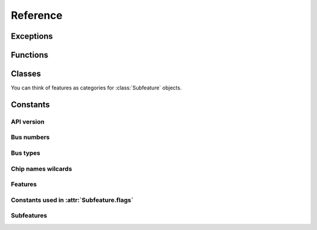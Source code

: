 .. Copyright 2011 Bastien Léonard. All rights reserved.

.. Redistribution and use in source (reStructuredText) and 'compiled'
   forms (HTML, PDF, PostScript, RTF and so forth) with or without
   modification, are permitted provided that the following conditions are
   met:

.. 1. Redistributions of source code (reStructuredText) must retain
   the above copyright notice, this list of conditions and the
   following disclaimer as the first lines of this file unmodified.

.. 2. Redistributions in compiled form (converted to HTML, PDF,
   PostScript, RTF and other formats) must reproduce the above
   copyright notice, this list of conditions and the following
   disclaimer in the documentation and/or other materials provided
   with the distribution.

.. THIS DOCUMENTATION IS PROVIDED BY BASTIEN LÉONARD ``AS IS'' AND ANY
   EXPRESS OR IMPLIED WARRANTIES, INCLUDING, BUT NOT LIMITED TO, THE
   IMPLIED WARRANTIES OF MERCHANTABILITY AND FITNESS FOR A PARTICULAR
   PURPOSE ARE DISCLAIMED. IN NO EVENT SHALL BASTIEN LÉONARD BE LIABLE
   FOR ANY DIRECT, INDIRECT, INCIDENTAL, SPECIAL, EXEMPLARY, OR
   CONSEQUENTIAL DAMAGES (INCLUDING, BUT NOT LIMITED TO, PROCUREMENT OF
   SUBSTITUTE GOODS OR SERVICES; LOSS OF USE, DATA, OR PROFITS; OR
   BUSINESS INTERRUPTION) HOWEVER CAUSED AND ON ANY THEORY OF LIABILITY,
   WHETHER IN CONTRACT, STRICT LIABILITY, OR TORT (INCLUDING NEGLIGENCE
   OR OTHERWISE) ARISING IN ANY WAY OUT OF THE USE OF THIS DOCUMENTATION,
   EVEN IF ADVISED OF THE POSSIBILITY OF SUCH DAMAGE.


Reference
=========

.. module:: sensors

Exceptions
----------

.. Exception:: SensorsException

   Raised when an error occurs. This normally means that a libsensors
   function call failed.

   .. attribute:: message

      The error message returned from the libsensors API.


Functions
---------

.. function:: cleanup

   You have to call this function when you don't need the module
   anymore. Use a ``try``/``finally`` block to make sure it's called::

      try:
          main()
      finally:
          sensors.cleanup()

.. function:: get_detected_chips([ChipName match])

   Return a list of :class:`ChipName` for all the detected chips
   matching the chip name. If *match* isn't provided, all the detected
   chips are returned.

.. function:: get_adapter_name(int bus_type, int bus_nr)

   Return the name of the bus, or ``None`` if it can't be found.

.. function:: init(filename)

   When you import ``sensors``, libsensors will load the configuration
   files from the default directory, which is what you want in most
   cases. Call this function if you need to load a different
   configuration file. Internally, it calls ``sensors_cleanup()`` and
   then ``sensors_init()`` with your file. If the file can't be
   opened, ``IOError`` is raised. If the initialization fails,
   :exc:`SensorsException` is raised.

.. function:: replace_parse_error_handler(handler)

   *handler* will be called when a parse error occurs. It will be
   passed three arguments: the error message, the filename and the
   line number. In some cases the filename may be ``None``, and the
   line number may be 0.

.. function:: replace_fatal_error_handler(handler)

   *handler* will be called when a fatal error occurs. It will be
   passed two arguments: the name of the function that failed, and the
   error message. If your function doesn't exit the process, it will
   be done automatically when after your function returns.


Classes
-------

.. class:: ChipName(prefix=None, bus_type=0, bus_nr=0, addr=0, path=None)

   .. describe:: repr(c)
   .. describe:: str(c)

      Return a user-friendly representation of the chip name, using
      ``sensors_snprintf_chip_name()``. Note that this C function will
      fail when “wildcards” are used, and __str__() will raise
      :exc:`SensorsException`. Wildcards are invalid values that have
      a special meaning, for example ``None`` can be used to match any
      chip name prefix.

   .. describe:: c1 == c2

      Return ``True`` if the members of ``c1`` and ``c2`` are equal.

   .. describe:: c1 != c2

      Equivalent to ``not c1 == c2``.

   .. attribute:: prefix
   .. attribute:: bus_type
   .. attribute:: bus_nr
   .. attribute:: addr
   .. attribute:: path

   .. method:: get_features
   .. method:: get_all_subfeatures(feature)
   .. method:: get_subfeature(feature, int type)

      Return the subfeature of *feature* that has *type*, or ``None``
      if it can't be found. *type* should be a constant such as
      :attr:`SUBFEATURE_TEMP_INPUT`, see :ref:`subfeatures-constants`.

   .. method:: get_label(feature)

      Return the label of the given feature. The chip shouldn't contain wilcard
      values.

   .. method:: get_value(int subfeat_nr)

      Return the value of a subfeature for the chip, as a
      ``float``. The chip shouldn't contain wildcard values.

   .. method:: set_value(int subfeat_nr, float value)

      Set a value of the chip. The chip shouldn't contain wildcard
      values.

   .. method:: do_chip_sets

      Execute all set statements for the chip. The chip may contain
      contain wildcards.

   .. staticmethod:: parse_chip_name(str orig_name)

      Return a :class:`ChipName` object corresponding to the chip name
      represented by *orig_name*.


.. class:: Feature(name=None, number=0, type=0)

   You can think of features as categories for :class:`Subfeature` objects.

   .. describe:: repr(f)
   .. describe:: f1 == f2

      Return ``True`` if the members of ``f1`` and ``f2`` are equal.

   .. describe:: f1 != f2

      Equivalent to ``not f1 == f2``.

   .. attribute:: name
   .. attribute:: number
   .. attribute:: type

.. class:: Subfeature(name=None, number=0, type=0, mapping=0, flags=0)

   .. describe:: repr(s)
   .. describe:: s1 == s2

      Return ``True`` if the members of ``s1`` and ``s2`` are equal.

   .. describe:: s1 != s2

      Equivalent to ``not s1 == s2``.


   .. attribute:: name

      Used to refer to the feature in config files.

   .. attribute:: number

      Internal subfeature number, used throughout the API to refer to
      the subfeature.

   .. attribute:: type

      Subfeature type.

   .. attribute:: mapping

      Number of the main :class:`Feature` this subfeature belongs
      to. For example, subfeatures :attr:`SUBFEATURE_FAN_INPUT`,
      :attr:`SUBFEATURE_FAN_MIN`, :attr:`SUBFEATURE_FAN_DIV` and
      :attr:`SUBFEATURE_FAN_ALARM` are mapped to main feature
      :attr:`FEATURE_FAN`.

   .. attribute:: flags

      This is a bitfield, its value is a combination of :attr:`MODE_R`
      (readable), :attr:`MODE_W` (writable) and
      :attr:`COMPUTE_MAPPING` (affected by the computation rules of
      the main feature).


Constants
---------

API version
^^^^^^^^^^^

.. attribute:: libsensors_version

   A string describing the libsensors version, e.g. ``'3.3.1'``.

.. attribute:: API_VERSION

   A number whose digits, in hexadecimal, represent the API
   version. The first digit is the major version (large changes that
   break the compatibility), the second one is for large changes, the
   third one is for small additions.

Bus numbers
^^^^^^^^^^^

.. attribute:: BUS_NR_ANY
.. attribute:: BUS_NR_IGNORE

Bus types
^^^^^^^^^

.. attribute:: BUS_TYPE_ACPI
.. attribute:: BUS_TYPE_ANY
.. attribute:: BUS_TYPE_HID
.. attribute:: BUS_TYPE_I2C
.. attribute:: BUS_TYPE_ISA
.. attribute:: BUS_TYPE_PCI
.. attribute:: BUS_TYPE_SPI
.. attribute:: BUS_TYPE_VIRTUAL

Chip names wilcards
^^^^^^^^^^^^^^^^^^^

.. attribute:: CHIP_NAME_ADDR_ANY
.. attribute:: CHIP_NAME_PREFIX_ANY

.. _features-constants:

Features
^^^^^^^^

.. attribute:: FEATURE_BEEP_ENABLE
.. attribute:: FEATURE_CURR
.. attribute:: FEATURE_ENERGY
.. attribute:: FEATURE_FAN
.. attribute:: FEATURE_HUMIDITY
.. attribute:: FEATURE_IN
.. attribute:: FEATURE_INTRUSION
.. attribute:: FEATURE_MAX_MAIN
.. attribute:: FEATURE_MAX_OTHER
.. attribute:: FEATURE_POWER
.. attribute:: FEATURE_TEMP
.. attribute:: FEATURE_UNKNOWN
.. attribute:: FEATURE_VID

Constants used in :attr:`Subfeature.flags`
^^^^^^^^^^^^^^^^^^^^^^^^^^^^^^^^^^^^^^^^^^

.. attribute:: MODE_R
.. attribute:: MODE_W
.. attribute:: COMPUTE_MAPPING

.. _subfeatures-constants:

Subfeatures
^^^^^^^^^^^
.. attribute:: SUBFEATURE_BEEP_ENABLE
.. attribute:: SUBFEATURE_CURR_BEEP
.. attribute:: SUBFEATURE_CURR_CRIT
.. attribute:: SUBFEATURE_CURR_CRIT_ALARM
.. attribute:: SUBFEATURE_CURR_INPUT
.. attribute:: SUBFEATURE_CURR_LCRIT
.. attribute:: SUBFEATURE_CURR_LCRIT_ALARM
.. attribute:: SUBFEATURE_CURR_MAX
.. attribute:: SUBFEATURE_CURR_MAX_ALARM
.. attribute:: SUBFEATURE_CURR_MIN
.. attribute:: SUBFEATURE_CURR_MIN_ALARM
.. attribute:: SUBFEATURE_ENERGY_INPUT
.. attribute:: SUBFEATURE_FAN_ALARM
.. attribute:: SUBFEATURE_FAN_BEEP
.. attribute:: SUBFEATURE_FAN_DIV
.. attribute:: SUBFEATURE_FAN_FAULT
.. attribute:: SUBFEATURE_FAN_INPUT
.. attribute:: SUBFEATURE_FAN_MIN
.. attribute:: SUBFEATURE_FAN_PULSES
.. attribute:: SUBFEATURE_HUMIDITY_INPUT
.. attribute:: SUBFEATURE_INTRUSION_ALARM
.. attribute:: SUBFEATURE_INTRUSION_BEEP
.. attribute:: SUBFEATURE_IN_BEEP
.. attribute:: SUBFEATURE_IN_CRIT
.. attribute:: SUBFEATURE_IN_CRIT_ALARM
.. attribute:: SUBFEATURE_IN_INPUT
.. attribute:: SUBFEATURE_IN_LCRIT
.. attribute:: SUBFEATURE_IN_LCRIT_ALARM
.. attribute:: SUBFEATURE_IN_MAX
.. attribute:: SUBFEATURE_IN_MAX_ALARM
.. attribute:: SUBFEATURE_IN_MIN
.. attribute:: SUBFEATURE_IN_MIN_ALARM
.. attribute:: SUBFEATURE_POWER_ALARM
.. attribute:: SUBFEATURE_POWER_AVERAGE
.. attribute:: SUBFEATURE_POWER_AVERAGE_HIGHEST
.. attribute:: SUBFEATURE_POWER_AVERAGE_LOWEST
.. attribute:: SUBFEATURE_POWER_CAP
.. attribute:: SUBFEATURE_POWER_CAP_ALARM
.. attribute:: SUBFEATURE_POWER_CAP_HYST
.. attribute:: SUBFEATURE_POWER_CRIT
.. attribute:: SUBFEATURE_POWER_CRIT_ALARM
.. attribute:: SUBFEATURE_POWER_INPUT
.. attribute:: SUBFEATURE_POWER_INPUT_HIGHEST
.. attribute:: SUBFEATURE_POWER_INPUT_LOWEST
.. attribute:: SUBFEATURE_POWER_MAX
.. attribute:: SUBFEATURE_POWER_MAX_ALARM
.. attribute:: SUBFEATURE_TEMP_BEEP
.. attribute:: SUBFEATURE_TEMP_CRIT
.. attribute:: SUBFEATURE_TEMP_CRIT_ALARM
.. attribute:: SUBFEATURE_TEMP_CRIT_HYST
.. attribute:: SUBFEATURE_TEMP_EMERGENCY
.. attribute:: SUBFEATURE_TEMP_EMERGENCY_ALARM
.. attribute:: SUBFEATURE_TEMP_EMERGENCY_HYST
.. attribute:: SUBFEATURE_TEMP_FAULT
.. attribute:: SUBFEATURE_TEMP_INPUT
.. attribute:: SUBFEATURE_TEMP_LCRIT
.. attribute:: SUBFEATURE_TEMP_LCRIT_ALARM
.. attribute:: SUBFEATURE_TEMP_MAX
.. attribute:: SUBFEATURE_TEMP_MAX_ALARM
.. attribute:: SUBFEATURE_TEMP_MAX_HYST
.. attribute:: SUBFEATURE_TEMP_MIN
.. attribute:: SUBFEATURE_TEMP_MIN_ALARM
.. attribute:: SUBFEATURE_TEMP_OFFSET
.. attribute:: SUBFEATURE_TEMP_TYPE
.. attribute:: SUBFEATURE_UNKNOWN
.. attribute:: SUBFEATURE_VID
